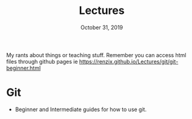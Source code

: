 #+TITLE:   Lectures
#+DATE:    October 31, 2019

My rants about things or teaching stuff. Remember you can access html files
through github pages ie https://renzix.github.io/Lectures/git/git-beginner.html

* Git
- Beginner and Intermediate guides for how to use git.
